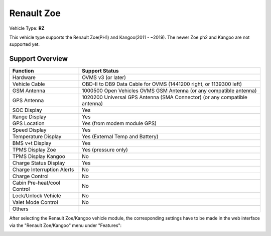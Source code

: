 =======================
Renault Zoe
=======================

Vehicle Type: **RZ**

This vehicle type supports the Renault Zoe(PH1) and Kangoo(2011 - ~2019). The newer Zoe ph2 and Kangoo are not supported yet.

----------------
Support Overview
----------------

=========================== ==============
Function                    Support Status
=========================== ==============
Hardware                    OVMS v3 (or later)
Vehicle Cable               OBD-II to DB9 Data Cable for OVMS (1441200 right, or 1139300 left)
GSM Antenna                 1000500 Open Vehicles OVMS GSM Antenna (or any compatible antenna)
GPS Antenna                 1020200 Universal GPS Antenna (SMA Connector) (or any compatible antenna)
SOC Display                 Yes
Range Display               Yes
GPS Location                Yes (from modem module GPS)
Speed Display               Yes
Temperature Display         Yes (External Temp and Battery)
BMS v+t Display             Yes
TPMS Display Zoe            Yes (pressure only)
TPMS Display Kangoo         No
Charge Status Display       Yes
Charge Interruption Alerts  No
Charge Control              No
Cabin Pre-heat/cool Control No
Lock/Unlock Vehicle         No
Valet Mode Control          No
Others
=========================== ==============

After selecting the Renault Zoe/Kangoo vehicle module, the corresponding settings have to be made in the web interface via the "Renault Zoe/Kangoo" menu under "Features":

.. image:: Features.png
    :width: 480px